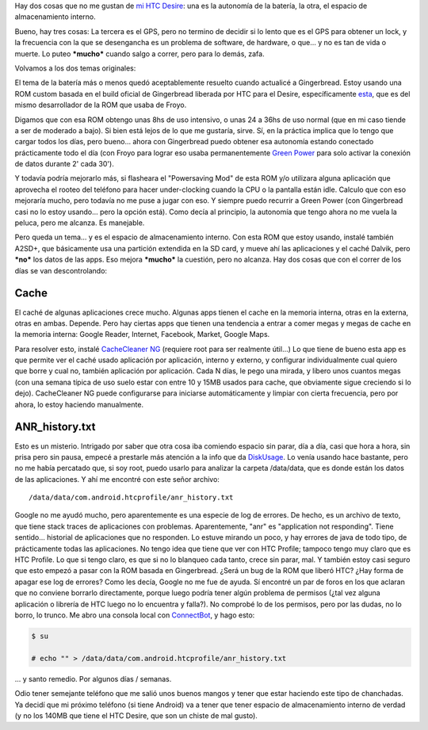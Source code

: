 .. title: Luchando con la memoria interna del HTC Desire
.. slug: luchando-con-la-memoria-interna-del-htc-desire
.. date: 2011-10-25 08:30:41 UTC-03:00
.. tags: android,cache,gingerbread,htc,Software
.. category: 
.. link: 
.. description: 
.. type: text
.. author: cHagHi
.. from_wp: True

Hay dos cosas que no me gustan de `mi HTC Desire`_: una es la autonomía
de la batería, la otra, el espacio de almacenamiento interno.

Bueno, hay tres cosas: La tercera es el GPS, pero no termino de decidir
si lo lento que es el GPS para obtener un lock, y la frecuencia con la
que se desengancha es un problema de software, de hardware, o que... y
no es tan de vida o muerte. Lo puteo ***mucho*** cuando salgo a correr,
pero para lo demás, zafa.

Volvamos a los dos temas originales:

El tema de la batería más o menos quedó aceptablemente resuelto cuando
actualicé a Gingerbread. Estoy usando una ROM custom basada en el build
oficial de Gingerbread liberada por HTC para el Desire, específicamente
`esta`_, que es del mismo desarrollador de la ROM que usaba de Froyo.

Digamos que con esa ROM obtengo unas 8hs de uso intensivo, o unas 24 a
36hs de uso normal (que en mi caso tiende a ser de moderado a bajo). Si
bien está lejos de lo que me gustaría, sirve. Sí, en la práctica implica
que lo tengo que cargar todos los días, pero bueno... ahora con
Gingerbread puedo obtener esa autonomía estando conectado prácticamente
todo el día (con Froyo para lograr eso usaba permanentemente `Green
Power`_ para solo activar la conexión de datos durante 2' cada 30').

Y todavía podría mejorarlo más, si flasheara el "Powersaving Mod" de
esta ROM y/o utilizara alguna aplicación que aprovecha el rooteo del
teléfono para hacer under-clocking cuando la CPU o la pantalla están
idle. Calculo que con eso mejoraría mucho, pero todavía no me puse a
jugar con eso. Y siempre puedo recurrir a Green Power (con Gingerbread
casi no lo estoy usando... pero la opción está). Como decía al
principio, la autonomía que tengo ahora no me vuela la peluca, pero me
alcanza. Es manejable.

Pero queda un tema... y es el espacio de almacenamiento interno. Con
esta ROM que estoy usando, instalé también A2SD+, que básicamente usa
una partición extendida en la SD card, y mueve ahí las aplicaciones y el
caché Dalvik, pero ***no*** los datos de las apps. Eso mejora
***mucho*** la cuestión, pero no alcanza. Hay dos cosas que con el
correr de los días se van descontrolando:

Cache
=====

El caché de algunas aplicaciones crece mucho. Algunas apps tienen el
cache en la memoria interna, otras en la externa, otras en ambas.
Depende. Pero hay ciertas apps que tienen una tendencia a entrar a comer
megas y megas de cache en la memoria interna: Google Reader, Internet,
Facebook, Market, Google Maps.

Para resolver esto, instalé `CacheCleaner NG`_ (requiere root para ser
realmente útil...) Lo que tiene de bueno esta app es que permite ver el
caché usado aplicación por aplicación, interno y externo, y configurar
individualmente cual quiero que borre y cual no, también aplicación por
aplicación. Cada N días, le pego una mirada, y libero unos cuantos megas
(con una semana típica de uso suelo estar con entre 10 y 15MB usados
para cache, que obviamente sigue creciendo si lo dejo). CacheCleaner NG
puede configurarse para iniciarse automáticamente y limpiar con cierta
frecuencia, pero por ahora, lo estoy haciendo manualmente.

ANR_history.txt
===============

Esto es un misterio. Intrigado por saber que otra cosa iba comiendo
espacio sin parar, día a día, casi que hora a hora, sin prisa pero sin
pausa, empecé a prestarle más atención a la info que da `DiskUsage`_. Lo
venía usando hace bastante, pero no me había percatado que, si soy root,
puedo usarlo para analizar la carpeta /data/data, que es donde están los
datos de las aplicaciones. Y ahí me encontré con este señor archivo:

::

    /data/data/com.android.htcprofile/anr_history.txt

Google no me ayudó mucho, pero aparentemente es una especie de log de
errores. De hecho, es un archivo de texto, que tiene stack traces de
aplicaciones con problemas. Aparentemente, "anr" es "application not
responding". Tiene sentido... historial de aplicaciones que no
responden. Lo estuve mirando un poco, y hay errores de java de todo
tipo, de prácticamente todas las aplicaciones. No tengo idea que tiene
que ver con HTC Profile; tampoco tengo muy claro que es HTC Profile. Lo
que si tengo claro, es que si no lo blanqueo cada tanto, crece sin
parar, mal. Y también estoy casi seguro que esto empezó a pasar con la
ROM basada en Gingerbread. ¿Será un bug de la ROM que liberó HTC? ¿Hay
forma de apagar ese log de errores? Como les decía, Google no me fue de
ayuda. Sí encontré un par de foros en los que aclaran que no conviene
borrarlo directamente, porque luego podría tener algún problema de
permisos (¿tal vez alguna aplicación o librería de HTC luego no lo
encuentra y falla?). No comprobé lo de los permisos, pero por las dudas,
no lo borro, lo trunco. Me abro una consola local con `ConnectBot`_, y
hago esto:

.. code:: console

   $ su

   # echo "" > /data/data/com.android.htcprofile/anr_history.txt

... y santo remedio. Por algunos días / semanas.

Odio tener semejante teléfono que me salió unos buenos mangos y tener
que estar haciendo este tipo de chanchadas. Ya decidí que mi próximo
teléfono (si tiene Android) va a tener que tener espacio de
almacenamiento interno de verdad (y no los 140MB que tiene el HTC
Desire, que son un chiste de mal gusto).

.. _mi HTC Desire: link://slug/un-par-de-meses-con-android
.. _esta: http://forum.xda-developers.com/showthread.php?t=1200261
.. _Green Power: https://market.android.com/details?id=org.gpo.greenpower
.. _CacheCleaner NG: https://market.android.com/details?id=org.lsartory.cachecleaner.ng
.. _DiskUsage: https://market.android.com/details?id=com.google.android.diskusage
.. _ConnectBot: https://market.android.com/details?id=org.connectbot
